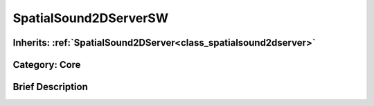 .. _class_SpatialSound2DServerSW:

SpatialSound2DServerSW
======================

Inherits: :ref:`SpatialSound2DServer<class_spatialsound2dserver>`
-----------------------------------------------------------------

Category: Core
--------------

Brief Description
-----------------



